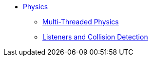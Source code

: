 * xref:physics.adoc[Physics]
** xref:bullet_multithreading.adoc[Multi-Threaded Physics]
** xref:collision/physics_listeners.adoc[Listeners and Collision Detection]

